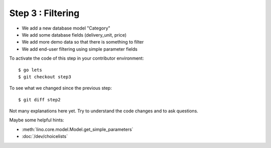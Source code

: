 .. _dev.lets.step3:

==========================
Step 3 : Filtering
==========================

- We add a new database model "Category"
- We add some database fields (delivery_unit, price)
- We add more demo data so that there is something to filter
- We add end-user filtering using simple parameter fields

To activate the code of this step in your contributor environment::

  $ go lets
  $ git checkout step3

To see what we changed since the previous step::

  $ git diff step2

Not many explanations here yet. Try to understand the code changes and to ask
questions.

Maybe some helpful hints:

- :meth:`lino.core.model.Model.get_simple_parameters`
- :doc:`/dev/choicelists`
